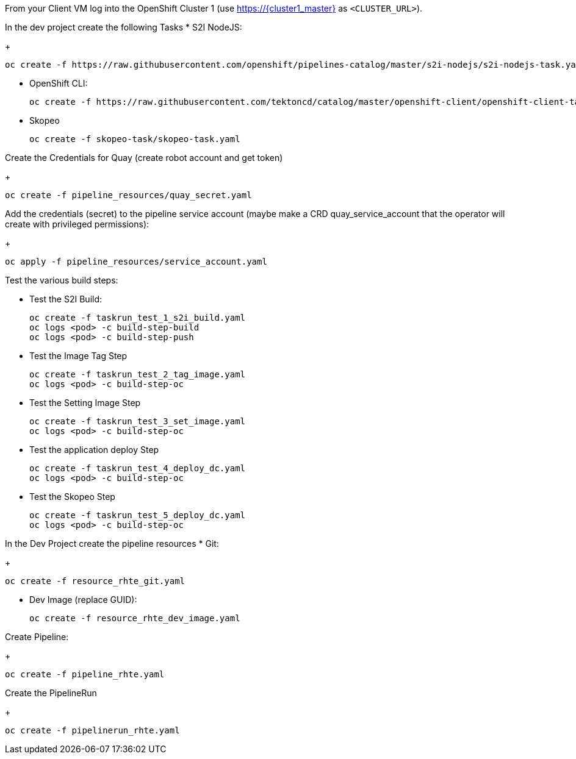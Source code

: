
From your Client VM log into the OpenShift Cluster 1 (use https://{cluster1_master} as `<CLUSTER_URL>`).



In the dev project create the following Tasks
* S2I NodeJS:
+
[source,sh]
----
oc create -f https://raw.githubusercontent.com/openshift/pipelines-catalog/master/s2i-nodejs/s2i-nodejs-task.yaml
----

* OpenShift CLI:
+
[source,sh]
----
oc create -f https://raw.githubusercontent.com/tektoncd/catalog/master/openshift-client/openshift-client-task.yaml
----

* Skopeo
+
[source,sh]
----
oc create -f skopeo-task/skopeo-task.yaml
----

Create the Credentials for Quay (create robot account and get token)
+
[source,sh]
----
oc create -f pipeline_resources/quay_secret.yaml
----

Add the credentials (secret) to the pipeline service account (maybe make a CRD quay_service_account that the operator will create with privileged permissions):
+
[source,sh]
----
oc apply -f pipeline_resources/service_account.yaml
----


Test the various build steps:

* Test the S2I Build:
+
[source,sh]
----
oc create -f taskrun_test_1_s2i_build.yaml
oc logs <pod> -c build-step-build
oc logs <pod> -c build-step-push
----

* Test the Image Tag Step
+
[source,sh]
----
oc create -f taskrun_test_2_tag_image.yaml
oc logs <pod> -c build-step-oc
----

* Test the Setting Image Step
+
[source,sh]
----
oc create -f taskrun_test_3_set_image.yaml
oc logs <pod> -c build-step-oc
----

* Test the application deploy Step
+
[source,sh]
----
oc create -f taskrun_test_4_deploy_dc.yaml
oc logs <pod> -c build-step-oc
----

* Test the Skopeo Step
+
[source,sh]
----
oc create -f taskrun_test_5_deploy_dc.yaml
oc logs <pod> -c build-step-oc
----


In the Dev Project create the pipeline resources
* Git:
+
[source,sh]
----
oc create -f resource_rhte_git.yaml
----

* Dev Image (replace GUID):
+
[source,sh]
----
oc create -f resource_rhte_dev_image.yaml
----

Create Pipeline:
+
[source,sh]
----
oc create -f pipeline_rhte.yaml
----

Create the PipelineRun
+
[source,sh]
----
oc create -f pipelinerun_rhte.yaml
----

